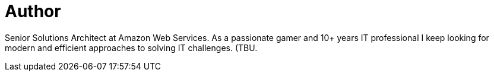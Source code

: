 = Author
:page-author_name: Sergey Kurson
:page-github: kursonsk
:page-authoravatar: ../../images/images/avatars/kursonsk.jpg



Senior Solutions Architect at Amazon Web Services. As a passionate gamer and 10+ years IT professional I keep looking for modern and efficient approaches to solving IT challenges. (TBU.